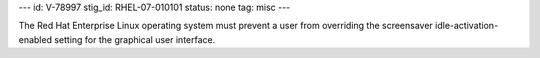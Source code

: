 ---
id: V-78997
stig_id: RHEL-07-010101
status: none
tag: misc
---

The Red Hat Enterprise Linux operating system must prevent a user from overriding the screensaver idle-activation-enabled setting for the graphical user interface.
